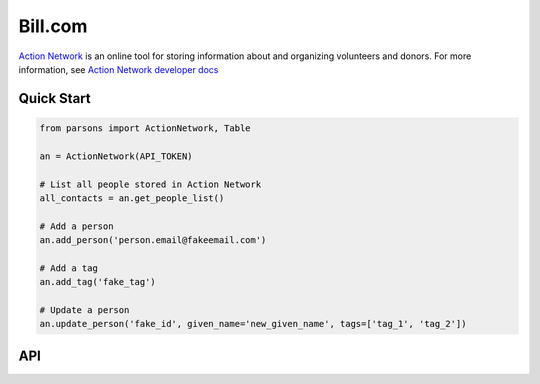 Bill.com
==========

`Action Network <https://www.https://actionnetwork.org/.com>`_ is an online tool for storing information
about and organizing volunteers and donors. For more information, see `Action Network developer docs <https://actionnetwork.org/docs>`_

***********
Quick Start
***********

.. code-block:: python
	
	from parsons import ActionNetwork, Table

	an = ActionNetwork(API_TOKEN)

	# List all people stored in Action Network
	all_contacts = an.get_people_list()

	# Add a person
	an.add_person('person.email@fakeemail.com')

	# Add a tag
	an.add_tag('fake_tag')

	# Update a person
	an.update_person('fake_id', given_name='new_given_name', tags=['tag_1', 'tag_2'])

***
API
***
.. autoclass :: parsons.ActionNetwork
   :inherited-members:

